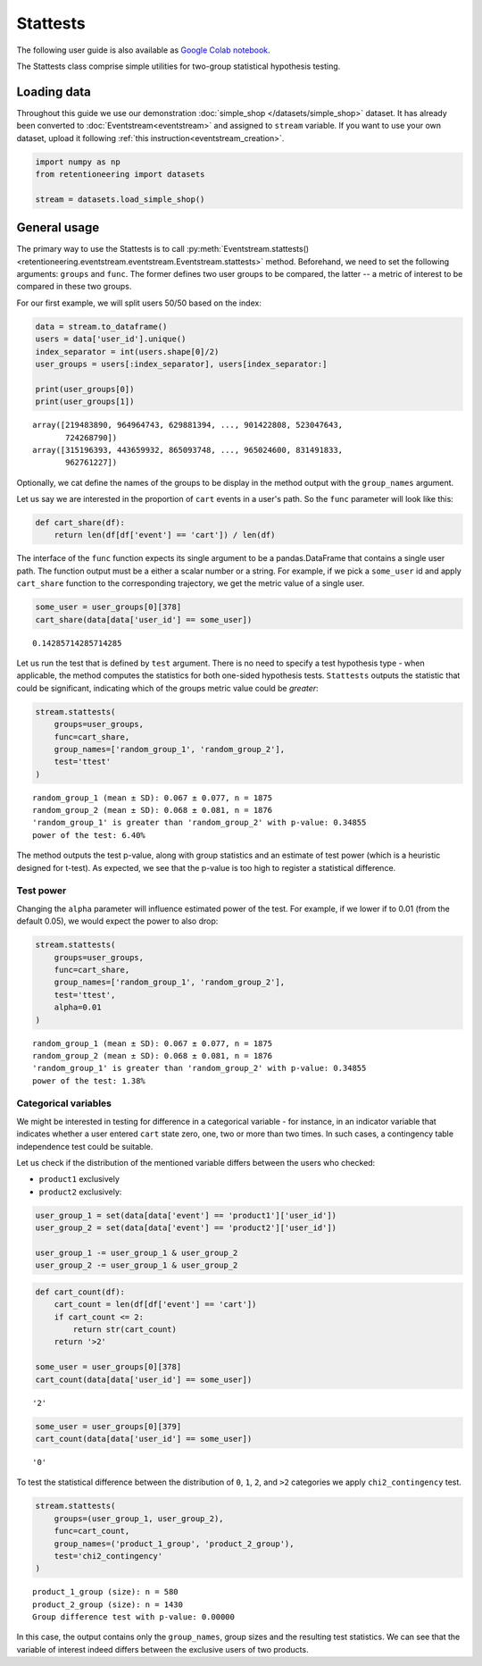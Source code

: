Stattests
=========

The following user guide is also available as `Google Colab notebook <https://colab.research.google.com/drive/1u0s-aMMnYrufmSTvLFtA1JS7nYBwfqwx?usp=share_link>`_.

The Stattests class comprise simple utilities for two-group statistical hypothesis testing.

Loading data
------------

Throughout this guide we use our demonstration :doc:`simple_shop </datasets/simple_shop>` dataset. It has already been converted to :doc:`Eventstream<eventstream>` and assigned to ``stream`` variable. If you want to use your own dataset, upload it following :ref:`this instruction<eventstream_creation>`.

.. code-block:: python

    import numpy as np
    from retentioneering import datasets

    stream = datasets.load_simple_shop()

General usage
-------------

The primary way to use the Stattests is to call :py:meth:`Eventstream.stattests()<retentioneering.eventstream.eventstream.Eventstream.stattests>` method. Beforehand, we need to set the following arguments: ``groups`` and ``func``. The former defines two user groups to be compared, the latter -- a metric of interest to be compared in these two groups.

For our first example, we will split users 50/50 based on the index:

.. code-block:: python

    data = stream.to_dataframe()
    users = data['user_id'].unique()
    index_separator = int(users.shape[0]/2)
    user_groups = users[:index_separator], users[index_separator:]

    print(user_groups[0])
    print(user_groups[1])

.. parsed-literal::

    array([219483890, 964964743, 629881394, ..., 901422808, 523047643,
           724268790])
    array([315196393, 443659932, 865093748, ..., 965024600, 831491833,
           962761227])

Optionally, we cat define the names of the groups to be display in the method output with the ``group_names`` argument.

Let us say we are interested in the proportion of ``cart`` events in a user's path. So the ``func`` parameter will look like this:

.. code-block:: python

    def cart_share(df):
        return len(df[df['event'] == 'cart']) / len(df)

The interface of the ``func`` function expects its single argument to be a pandas.DataFrame that contains a single user path. The function output must be a either a scalar number or a string. For example, if we pick a ``some_user`` id and apply ``cart_share`` function to the corresponding trajectory, we get the metric value of a single user.

.. code-block:: python

    some_user = user_groups[0][378]
    cart_share(data[data['user_id'] == some_user])


.. parsed-literal::

    0.14285714285714285

Let us run the test that is defined by ``test`` argument. There is no need to specify a test hypothesis type - when applicable, the method computes the statistics for both one-sided hypothesis tests. ``Stattests`` outputs the statistic that could be significant, indicating which of the groups metric value could be *greater*:

.. code-block:: python

    stream.stattests(
        groups=user_groups,
        func=cart_share,
        group_names=['random_group_1', 'random_group_2'],
        test='ttest'
    )

.. parsed-literal::

    random_group_1 (mean ± SD): 0.067 ± 0.077, n = 1875
    random_group_2 (mean ± SD): 0.068 ± 0.081, n = 1876
    'random_group_1' is greater than 'random_group_2' with p-value: 0.34855
    power of the test: 6.40%

The method outputs the test p-value, along with group statistics and an estimate of test power (which is a heuristic designed for t-test). As expected, we see that the p-value is too high to register a statistical difference.

Test power
~~~~~~~~~~

Changing the ``alpha`` parameter will influence estimated power of the test. For example, if we lower if to 0.01 (from the default 0.05), we would expect the power to also drop:

.. code-block:: python

    stream.stattests(
        groups=user_groups,
        func=cart_share,
        group_names=['random_group_1', 'random_group_2'],
        test='ttest',
        alpha=0.01
    )

.. parsed-literal::

    random_group_1 (mean ± SD): 0.067 ± 0.077, n = 1875
    random_group_2 (mean ± SD): 0.068 ± 0.081, n = 1876
    'random_group_1' is greater than 'random_group_2' with p-value: 0.34855
    power of the test: 1.38%


Categorical variables
~~~~~~~~~~~~~~~~~~~~~

We might be interested in testing for difference in a categorical variable - for instance, in an indicator variable that indicates whether a user entered ``cart`` state zero, one, two or more than two times. In such cases, a contingency table independence test could be suitable.

Let us check if the distribution of the mentioned variable differs between the users who checked:

- ``product1`` exclusively
- ``product2`` exclusively:

.. code-block:: python

    user_group_1 = set(data[data['event'] == 'product1']['user_id'])
    user_group_2 = set(data[data['event'] == 'product2']['user_id'])

    user_group_1 -= user_group_1 & user_group_2
    user_group_2 -= user_group_1 & user_group_2

.. code-block:: python

    def cart_count(df):
        cart_count = len(df[df['event'] == 'cart'])
        if cart_count <= 2:
            return str(cart_count)
        return '>2'

    some_user = user_groups[0][378]
    cart_count(data[data['user_id'] == some_user])

.. parsed-literal::

    '2'

.. code-block:: python

    some_user = user_groups[0][379]
    cart_count(data[data['user_id'] == some_user])

.. parsed-literal::

    '0'

To test the statistical difference between the distribution of ``0``, ``1``, ``2``, and ``>2`` categories we apply ``chi2_contingency`` test.

.. code-block:: python

    stream.stattests(
        groups=(user_group_1, user_group_2),
        func=cart_count,
        group_names=('product_1_group', 'product_2_group'),
        test='chi2_contingency'
    )

.. parsed-literal::

    product_1_group (size): n = 580
    product_2_group (size): n = 1430
    Group difference test with p-value: 0.00000

In this case, the output contains only the ``group_names``, group sizes and the resulting test statistics. We can see that the variable of interest indeed differs between the exclusive users of two products.
